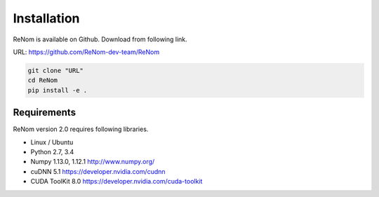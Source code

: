 
Installation
============

ReNom is available on Github.  
Download from following link.

URL: https://github.com/ReNom-dev-team/ReNom

.. code-block:: sh

   git clone "URL"
   cd ReNom
   pip install -e .

Requirements
------------

ReNom version 2.0 requires following libraries.

- Linux / Ubuntu
- Python 2.7, 3.4
- Numpy 1.13.0, 1.12.1 http://www.numpy.org/   
- cuDNN 5.1 https://developer.nvidia.com/cudnn   
- CUDA ToolKit 8.0 https://developer.nvidia.com/cuda-toolkit
